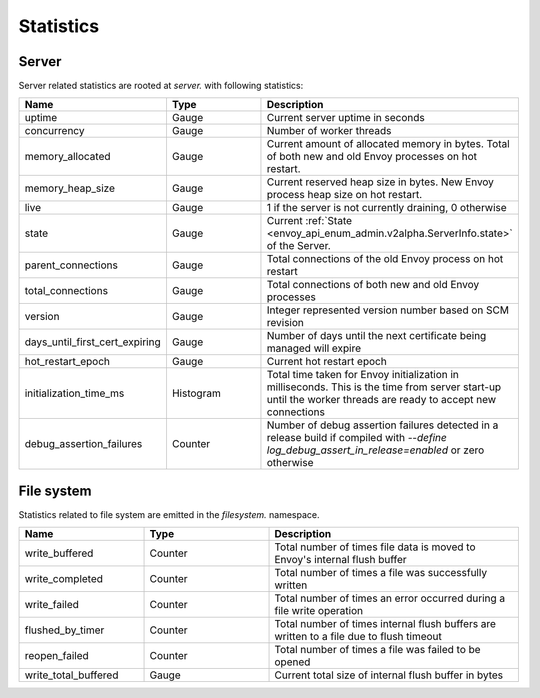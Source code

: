 .. _statistics:

Statistics
==========

Server
------

Server related statistics are rooted at *server.* with following statistics:

.. csv-table::
  :header: Name, Type, Description
  :widths: 1, 1, 2

  uptime, Gauge, Current server uptime in seconds
  concurrency, Gauge, Number of worker threads
  memory_allocated, Gauge, Current amount of allocated memory in bytes. Total of both new and old Envoy processes on hot restart.
  memory_heap_size, Gauge, Current reserved heap size in bytes. New Envoy process heap size on hot restart.
  live, Gauge, "1 if the server is not currently draining, 0 otherwise"
  state, Gauge, Current :ref:`State <envoy_api_enum_admin.v2alpha.ServerInfo.state>` of the Server.
  parent_connections, Gauge, Total connections of the old Envoy process on hot restart
  total_connections, Gauge, Total connections of both new and old Envoy processes
  version, Gauge, Integer represented version number based on SCM revision
  days_until_first_cert_expiring, Gauge, Number of days until the next certificate being managed will expire
  hot_restart_epoch, Gauge, Current hot restart epoch
  initialization_time_ms, Histogram, Total time taken for Envoy initialization in milliseconds. This is the time from server start-up until the worker threads are ready to accept new connections
  debug_assertion_failures, Counter, Number of debug assertion failures detected in a release build if compiled with `--define log_debug_assert_in_release=enabled` or zero otherwise

.. _filesystem_stats:

File system
-----------

Statistics related to file system are emitted in the *filesystem.* namespace.

.. csv-table::
  :header: Name, Type, Description
  :widths: 1, 1, 2

  write_buffered, Counter, Total number of times file data is moved to Envoy's internal flush buffer
  write_completed, Counter, Total number of times a file was successfully written
  write_failed, Counter, Total number of times an error occurred during a file write operation
  flushed_by_timer, Counter, Total number of times internal flush buffers are written to a file due to flush timeout
  reopen_failed, Counter, Total number of times a file was failed to be opened
  write_total_buffered, Gauge, Current total size of internal flush buffer in bytes
